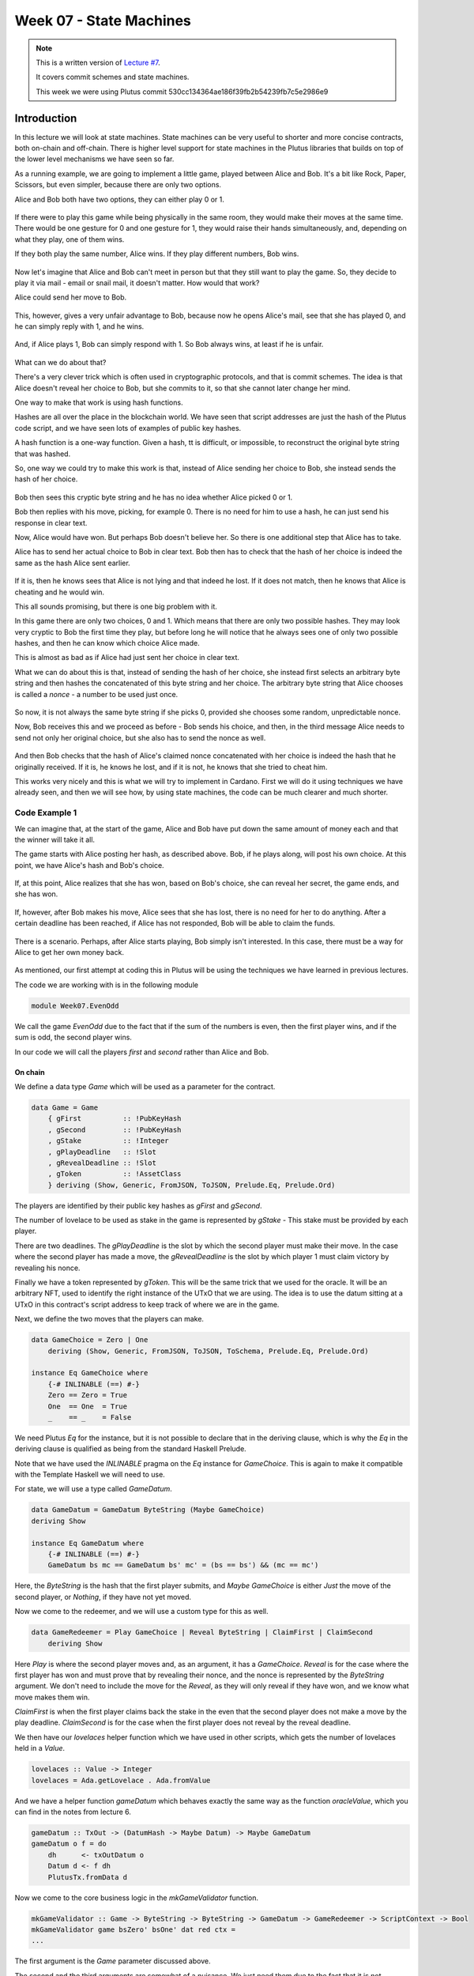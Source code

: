 Week 07 - State Machines
========================

.. note::
    This is a written version of `Lecture
    #7 <https://www.youtube.com/watch?v=oJupInqvJUI>`__.

    It covers commit schemes and state machines.

    This week we were using Plutus commit 530cc134364ae186f39fb2b54239fb7c5e2986e9

Introduction
------------

In this lecture we will look at state machines. State machines can be very useful to shorter and more concise contracts, both on-chain and off-chain. There is higher level support for state machines in the Plutus libraries that builds on top of the lower level mechanisms we have seen so far.

As a running example, we are going to implement a little game, played between Alice and Bob. It's a bit like Rock, Paper, Scissors, but even simpler, because there are 
only two options.

Alice and Bob both have two options, they can either play 0 or 1.

.. figure:: img/week07__00000.png

If there were to play this game while being physically in the same room, they would make their moves at the same time. There would be one gesture for 0 and one
gesture for 1, they would raise their hands simultaneously, and, depending on what they play, one of them wins.

If they both play the same number, Alice wins. If they play different numbers, Bob wins.

.. figure:: img/week07__00001.png

Now let's imagine that Alice and Bob can't meet in person but that they still want to play the game. So, they decide to play it via mail - email or snail mail, it doesn't
matter. How would that work?

Alice could send her move to Bob.

.. figure:: img/week07__00004.png

This, however, gives a very unfair advantage to Bob, because now he opens Alice's mail, see that she has played 0, and he can simply reply with 1, and he wins.

.. figure:: img/week07__00003.png

And, if Alice plays 1, Bob can simply respond with 1. So Bob always wins, at least if he is unfair.

.. figure:: img/week07__00005.png

What can we do about that? 

There's a very clever trick which is often used in cryptographic protocols, and that is commit schemes. The idea is that Alice doesn't reveal her choice to Bob, but she commits to it, so that she cannot later change her mind.

One way to make that work is using hash functions.

Hashes are all over the place in the blockchain world. We have seen that script addresses are just the hash of the Plutus code script, and we have seen lots of examples of
public key hashes.

A hash function is a one-way function. Given a hash, tt is difficult, or impossible, to reconstruct the original byte string that was hashed.

So, one way we could try to make this work is that, instead of Alice sending her choice to Bob, she instead sends the hash of her choice.

.. figure:: img/week07__00006.png

Bob then sees this cryptic byte string and he has no idea whether Alice picked 0 or 1.

Bob then replies with his move, picking, for example 0. There is no need for him to use a hash, he can just send his response in clear text. 

Now, Alice would have won. But perhaps Bob doesn't believe her. So there is one additional step that Alice has to take.

Alice has to send her actual choice to Bob in clear text. Bob then has to check that the hash of her choice is indeed the same as the hash Alice sent earlier.

.. figure:: img/week07__00007.png

If it is, then he knows sees that Alice is not lying and that indeed he lost. If it does not match, then he knows that Alice is cheating and he would win.

This all sounds promising, but there is one big problem with it.

In this game there are only two choices, 0 and 1. Which means that there are only two possible hashes. They may look very cryptic to Bob the first time they play, 
but before long he will notice that he always sees one of only two possible hashes, and then he can know which choice Alice made.

This is almost as bad as if Alice had just sent her choice in clear text.

What we can do about this is that, instead of sending the hash of her choice, she instead first selects an arbitrary byte string and then hashes the
concatenated of this byte string and her choice. The arbitrary byte string that Alice chooses is called a *nonce* - a number to be used just once.

.. figure:: img/week07__00008.png

So now, it is not always the same byte string if she picks 0, provided she chooses some random, unpredictable nonce.

Now, Bob receives this and we proceed as before - Bob sends his choice, and then, in the third message Alice needs to send not only her original choice, but she also 
has to send the nonce as well.

.. figure:: img/week07__00010.png

And then Bob checks that the hash of Alice's claimed nonce concatenated with her choice is indeed the hash that he originally received. If it is, he knows he lost, and 
if it is not, he knows that she tried to cheat him.

This works very nicely and this is what we will try to implement in Cardano. First we will do it using techniques we have already seen, and then we will see how, by using 
state machines, the code can be much clearer and much shorter.

Code Example 1
~~~~~~~~~~~~~~

We can imagine that, at the start of the game, Alice and Bob have put down the same amount of money each and that the winner will take it all.

The game starts with Alice posting her hash, as described above. Bob, if he plays along, will post his own choice. At this point, we have Alice's hash and Bob's choice.

.. figure:: img/week07__00011.png

If, at this point, Alice realizes that she has won, based on Bob's choice, she can reveal her secret, the game ends, and she has won.

.. figure:: img/week07__00012.png

If, however, after Bob makes his move, Alice sees that she has lost, there is no need for her to do anything. After a certain deadline has been reached, if Alice has
not responded, Bob will be able to claim the funds.

.. figure:: img/week07__00013.png

There is a scenario. Perhaps, after Alice starts playing, Bob simply isn't interested. In this case, there must be a way for Alice to get her own money back.

.. figure:: img/week07__00016.png

As mentioned, our first attempt at coding this in Plutus will be using the techniques we have learned in previous lectures.

The code we are working with is in the following module

.. code:: haskell

    module Week07.EvenOdd

We call the game *EvenOdd* due to the fact that if the sum of the numbers is even, then the first player wins, and if the sum is odd, the second player wins.

In our code we will call the players *first* and *second* rather than Alice and Bob.

On chain
++++++++

We define a data type *Game* which will be used as a parameter for the contract.

.. code:: haskell

    data Game = Game
        { gFirst          :: !PubKeyHash
        , gSecond         :: !PubKeyHash
        , gStake          :: !Integer
        , gPlayDeadline   :: !Slot
        , gRevealDeadline :: !Slot
        , gToken          :: !AssetClass
        } deriving (Show, Generic, FromJSON, ToJSON, Prelude.Eq, Prelude.Ord)    

The players are identified by their public key hashes as *gFirst* and *gSecond*. 

The number of lovelace to be used as stake in the game is represented by *gStake* - This stake must be provided by each player.

There are two deadlines. The *gPlayDeadline* is the slot by which the second player must make their move. In the case where the second player has made a move,
the *gRevealDeadline* is the slot by which player 1 must claim victory by revealing his nonce.

Finally we have a token represented by *gToken*. This will be the same trick that we used for the oracle. It will be an arbitrary NFT, used to identify the right 
instance of the UTxO that we are using. The idea is to use the datum sitting at a UTxO in this contract's script address to keep track of where we are in the game.

Next, we define the two moves that the players can make.

.. code:: haskell

    data GameChoice = Zero | One
        deriving (Show, Generic, FromJSON, ToJSON, ToSchema, Prelude.Eq, Prelude.Ord)    

    instance Eq GameChoice where
        {-# INLINABLE (==) #-}
        Zero == Zero = True
        One  == One  = True
        _    == _    = False

We need Plutus *Eq* for the instance, but it is not possible to declare that in the deriving clause, which is why the *Eq* in the deriving clause is qualified as being
from the standard Haskell Prelude.

Note that we have used the *INLINABLE* pragma on the *Eq* instance for *GameChoice*. This is again to make it compatible with the Template Haskell we will need to
use.

For state, we will use a type called *GameDatum*.

.. code:: haskell

    data GameDatum = GameDatum ByteString (Maybe GameChoice)
    deriving Show

    instance Eq GameDatum where
        {-# INLINABLE (==) #-}
        GameDatum bs mc == GameDatum bs' mc' = (bs == bs') && (mc == mc')    

Here, the *ByteString* is the hash that the first player submits, and *Maybe GameChoice* is either *Just* the move of the second player, or *Nothing*, if they have not yet moved.

Now we come to the redeemer, and we will use a custom type for this as well.

.. code:: haskell

    data GameRedeemer = Play GameChoice | Reveal ByteString | ClaimFirst | ClaimSecond
        deriving Show

Here *Play* is where the second player moves and, as an argument, it has a *GameChoice*. *Reveal* is for the case where the first player has won and must prove that
by revealing their nonce, and the nonce is represented by the *ByteString* argument. We don't need to include the move for the *Reveal*, as they will only reveal if they
have won, and we know what move makes them win.

*ClaimFirst* is when the first player claims back the stake in the even that the second player does not make a move by the play deadline. *ClaimSecond* is for the 
case when the first player does not reveal by the reveal deadline.

We then have our *lovelaces* helper function which we have used in other scripts, which gets the number of lovelaces held in a *Value*.

.. code:: haskell

    lovelaces :: Value -> Integer
    lovelaces = Ada.getLovelace . Ada.fromValue

And we have a helper function *gameDatum* which behaves exactly the same way as the function *oracleValue*, which you can find in the notes from lecture 6.

.. code:: haskell

    gameDatum :: TxOut -> (DatumHash -> Maybe Datum) -> Maybe GameDatum
    gameDatum o f = do
        dh      <- txOutDatum o
        Datum d <- f dh
        PlutusTx.fromData d    

Now we come to the core business logic in the *mkGameValidator* function.

.. code:: haskell

    mkGameValidator :: Game -> ByteString -> ByteString -> GameDatum -> GameRedeemer -> ScriptContext -> Bool
    mkGameValidator game bsZero' bsOne' dat red ctx =
    ...
    
The first argument is the *Game* parameter discussed above. 

The second and the third arguments are somewhat of a nuisance. We just need them due to the fact that it is not possible to use string literals to 
get *ByteStrings* in Haskell that is compiled to Plutus core. And, we want string literals representing the 0 and 1 choices. So *bsZero'* will hold "0" and 
*beOne'* will hold "1". You will see how we pass these in as auxiliary arguments later.

Then we pass in the usual arguments for datum, redeemer and context.

Let's look at some helper functions first. There are three functions we have used before and discussed in lecture 6.

.. code:: haskell

    info :: TxInfo
    info = scriptContextTxInfo ctx

    ownInput :: TxOut
    ownInput = case findOwnInput ctx of
        Nothing -> traceError "game input missing"
        Just i  -> txInInfoResolved i

    ownOutput :: TxOut
    ownOutput = case getContinuingOutputs ctx of
        [o] -> o
        _   -> traceError "expected exactly one game output"
        
Note the *ownInput* should never fail as we are in the process of validating a UTxO.

The *outputDatum* helper makes use of the *GameDatum* type which we defined earlier. Given the case we have exactly one output (the return from *ownOutput*), it will
give us the datum.

.. code:: haskell

    outputDatum :: GameDatum
    outputDatum = case gameDatum ownOutput (`findDatum` info) of
        Nothing -> traceError "game output datum not found"
        Just d  -> d
        
The *checkNonce* function is for the case where the first player as won and wants to prove it by revealing their nonce. The first argument is hash that was original sent, 
the second argument is the nonce that is being revealed. 

For the *GameChoice*-typed parameter, we will be passing in the move made by player 2. This should be the same as the move made by player 1, and this is what this function will determine using the hash and the nonce.

In order to check the hash of the nonce concatenated with the *GameChoice*, we use a helper function to convert the *GameChoice* to a *ByteString*. Note that the use 
of the *cFirst* and *cSecond* in the *checkNonce* function could be swapped around, and the function would work just the same - the difference between the two is that
one is a *GameChoice* and one is a *ByteString*.

.. code:: haskell

    checkNonce :: ByteString -> ByteString -> GameChoice -> Bool
    checkNonce bs nonce cSecond = sha2_256 (nonce `concatenate` cFirst) == bs
      where
        cFirst :: ByteString
        cFirst = case cSecond of
            Zero -> bsZero'
            One  -> bsOne'    

Finally, there is the question of what happens to the NFT once the game is over and there is no game address anymore. The way we have implemented it here, is that the NFT goes back to the first player. The first player needs it in the beginning to kick off the game and put the NFT 
into the correct UTxO, so it is reasonable to give it back the player 1 in the end.

To verify that this condition is met, we have created a helper function called *nftToFirst*.

.. code:: haskell

    nftToFirst :: Bool
    nftToFirst = assetClassValueOf (valuePaidTo info $ gFirst game) (gToken game) == 1

Now that we have covered the helper functions, let's look at the conditions.

There is one condition that covers all the cases, and that is that the input we are validating must contain the NFT.

.. code:: haskell

    traceIfFalse "token missing from input" (assetClassValueOf (txOutValue ownInput) (gToken game) == 1) &&

After that, the rules depend on the situation.    

.. code:: haskell

    case (dat, red) of

The first situation is the one where the second player has not yet moved, and they are just now making their move.

.. code:: haskell

    (GameDatum bs Nothing, Play c) ->
        traceIfFalse "not signed by second player"   (txSignedBy info (gSecond game))                                   &&
        traceIfFalse "first player's stake missing"  (lovelaces (txOutValue ownInput) == gStake game)                   &&
        traceIfFalse "second player's stake missing" (lovelaces (txOutValue ownOutput) == (2 * gStake game))            &&
        traceIfFalse "wrong output datum"            (outputDatum == GameDatum bs (Just c))                             &&
        traceIfFalse "missed deadline"               (to (gPlayDeadline game) `contains` txInfoValidRange info)         &&
        traceIfFalse "token missing from output"     (assetClassValueOf (txOutValue ownOutput) (gToken game) == 1)    

Here, the first part is the *GameDatum* and it contains the first player's hash and a *Nothing* which shows that the second player has not yet moved. The second part is the *GameRedeemer* and has been determined
to be of type *Play GameChoice*. We assign the *GameChoice* part to *c* using pattern matching.

We check that the second player has signed the transaction. 

.. code:: haskell

    traceIfFalse "not signed by second player" (txSignedBy info (gSecond game))

Then, we check that the first player's stake is present in the input.

.. code:: haskell

    traceIfFalse "first player's stake missing" (lovelaces (txOutValue ownInput) == gStake game)

The output should have the second player's stake added to the total stake.

.. code:: haskell

    traceIfFalse "second player's stake missing" (lovelaces (txOutValue ownOutput) == (2 * gStake game))

We now exactly what the datum of the output must be. It must be the same hash, plus the move made by the second player.

.. code:: haskell
    
    traceIfFalse "wrong output datum" (outputDatum == GameDatum bs (Just c))

The, the move must happen before the play deadline.

.. code:: haskell

    traceIfFalse "missed deadline" (to (gPlayDeadline game) `contains` txInfoValidRange info)

And finally, the NFT must be passed on in the output UTxO.

.. code:: haskell

    traceIfFalse "token missing from output" (assetClassValueOf (txOutValue ownOutput) (gToken game) == 1)    

The second situation is where both players have moved, and the second player discovers that they have won. In order to prove that and get the winnings, they have 
to reveal their nonce.

So, the transaction must be signed by the first player, the nonce must indeed agree with the hash submitted earlier, it must be done before the reveal deadline,
the input must contain both players' stakes and, finally, the NFT must go back to the first player.

.. code:: haskell

    (GameDatum bs (Just c), Reveal nonce) ->
        traceIfFalse "not signed by first player"    (txSignedBy info (gFirst game))                                    &&
        traceIfFalse "commit mismatch"               (checkNonce bs nonce c)                                            &&
        traceIfFalse "missed deadline"               (to (gRevealDeadline game) `contains` txInfoValidRange info)       &&
        traceIfFalse "wrong stake"                   (lovelaces (txOutValue ownInput) == (2 * gStake game))             &&
        traceIfFalse "NFT must go to first player"   nftToFirst    

Next we have the case where the second player doesn't move within the deadline, and the first player is reclaiming their stake. Here, the first player must have signed 
the transaction, the play deadline must have passed, their stake must be present, and the NFT must go back to the first player.

.. code:: haskell

    (GameDatum _ Nothing, ClaimFirst) ->
        traceIfFalse "not signed by first player"    (txSignedBy info (gFirst game))                                    &&
        traceIfFalse "too early"                     (from (1 + gPlayDeadline game) `contains` txInfoValidRange info)   &&
        traceIfFalse "first player's stake missing"  (lovelaces (txOutValue ownInput) == gStake game)                   &&
        traceIfFalse "NFT must go to first player"   nftToFirst

Finally, the case where both players have moved and the first player has either lost or not revealed in time, so the second player is claiming the winnings. This time, the
transaction must be signed by the second player, the reveal deadline must have passed, both players' stakes must be present, and the NFT must, as usual, go back
to the first player.

.. code:: haskell

    (GameDatum _ (Just _), ClaimSecond) ->
        traceIfFalse "not signed by second player"   (txSignedBy info (gSecond game))                                   &&
        traceIfFalse "too early"                     (from (1 + gRevealDeadline game) `contains` txInfoValidRange info) &&
        traceIfFalse "wrong stake"                   (lovelaces (txOutValue ownInput) == (2 * gStake game))             &&
        traceIfFalse "NFT must go to first player"   nftToFirst

These four cases are all the legitimate cases that we can have, so in all other cases we fail validation.

.. code:: haskell

    _ -> False

So now let's look at the rest of the on-chain code.

As usual, we define a data type that holds the information about the types the datum and redeemer.

.. code:: haskell

    data Gaming
    instance Scripts.ScriptType Gaming where
        type instance DatumType Gaming = GameDatum
        type instance RedeemerType Gaming = GameRedeemer    

And we define the *ByteStrings* that will be used to represent the two choices. These values are completely arbitrary - they just can't be the same as each other.

.. code:: haskell

    bsZero, bsOne :: ByteString
    bsZero = "0"
    bsOne  = "1"

Boilerplate to compile our parameterized *mkGameValidator* to Plutus code. We apply the three parameters, *Game* and the two *ByteStrings*\s. Remember that, we need
to pass in these *ByteString* parameters because we can't refer to *ByteString*\s as string literals within Plutus.

.. code:: haskell

    gameInst :: Game -> Scripts.ScriptInstance Gaming
    gameInst game = Scripts.validator @Gaming
        ($$(PlutusTx.compile [|| mkGameValidator ||])
            `PlutusTx.applyCode` PlutusTx.liftCode game
            `PlutusTx.applyCode` PlutusTx.liftCode bsZero
            `PlutusTx.applyCode` PlutusTx.liftCode bsOne)
        $$(PlutusTx.compile [|| wrap ||])
      where
        wrap = Scripts.wrapValidator @GameDatum @GameRedeemer
        
The usual boilerplate for validator and address.

.. code:: haskell

    gameValidator :: Game -> Validator
    gameValidator = Scripts.validatorScript . gameInst
    
    gameAddress :: Game -> Ledger.Address
    gameAddress = scriptAddress . gameValidator

Now, as preparation for the off-chain code, we will need to be able to find the right UTxO - the one that carries the NFT. To do this we will write a helper function 
called *findGameOutput*.

.. code:: haskell

    findGameOutput :: HasBlockchainActions s => Game -> Contract w s Text (Maybe (TxOutRef, TxOutTx, GameDatum))
    findGameOutput game = do
        utxos <- utxoAt $ gameAddress game
        return $ do
            (oref, o) <- find f $ Map.toList utxos
            dat       <- gameDatum (txOutTxOut o) (`Map.lookup` txData (txOutTxTx o))
            return (oref, o, dat)
      where
        f :: (TxOutRef, TxOutTx) -> Bool
        f (_, o) = assetClassValueOf (txOutValue $ txOutTxOut o) (gToken game) == 1
        
The *findGameOutput* function takes the *Game*, then uses the *Contract* monad to try to find the UTxO with the NFT. It returns a *Maybe*, because it may not find one.
If we find it, we return a *Just* of a triple containing the transaction reference, the transaction itself, and the *GameDatum*.

First we get a list of all the UTxOs at the game address, then we use the *find* function, passing in a helper function *f*, which checks whether the output contains the
NFT.

The *find* function is found in module *Data.List* and is defined as

.. code:: haskell

    find :: Foldable t => (a -> Bool) -> t a -> Maybe a

This works for more general containers than just lists, but you can think of lists in this example. It gets a predicate for an element of the *Foldable* type - the list in 
this case, and also takes a container of *a*\s - again a list in this example, and returns a *Maybe a*.

The logic is that if it finds an element that satisfies the predicate, it will return it as a *Just*, otherwise it will return *Nothing*. For example

.. code:: haskell

    Prelude Data.List Week07.EvenOdd> find even [1 :: Int, 3, 5, 8, 11, 12]
    Just 8

    Prelude Data.List Week07.EvenOdd> find even [1 :: Int, 3, 5, 11]
    Nothing

The *firstGame* contract
________________________
    
We have two contracts, one for each of the players.


Each contract has its own params type. For the *firstGame* contract, we call this type *FirstParams*.

.. code:: haskell

    data FirstParams = FirstParams
        { fpSecond         :: !PubKeyHash
        , fpStake          :: !Integer
        , fpPlayDeadline   :: !Slot
        , fpRevealDeadline :: !Slot
        , fpNonce          :: !ByteString
        , fpCurrency       :: !CurrencySymbol
        , fpTokenName      :: !TokenName
        , fpChoice         :: !GameChoice
        } deriving (Show, Generic, FromJSON, ToJSON, ToSchema)

We don't need a *fpFirst* field here, as the first player is the owner of the wallet, so we know their public key hash. But we need *fpSecond* and also the familiar
fields for stake, play deadline and reveal deadline.

Then we need the nonce, the NFT (split into *fpCurrency* and *fpTokenName*), and finally the move that the player wants to make.

Now, for the contract

.. code:: haskell

    firstGame :: forall w s. HasBlockchainActions s => FirstParams -> Contract w s Text ()
    firstGame fp = do
    ...

The first thing we do is to get our own public key hash.

.. code:: haskell

        pkh <- pubKeyHash <$> Contract.ownPubKey

Then we populate the fields of the game.

.. code:: haskell

        let game = Game
                { gFirst          = pkh
                , gSecond         = fpSecond fp
                , gStake          = fpStake fp
                , gPlayDeadline   = fpPlayDeadline fp
                , gRevealDeadline = fpRevealDeadline fp
                , gToken          = AssetClass (fpCurrency fp, fpTokenName fp)
                }

The *v* value is our stake plus the NFT, which must both go into the UTxO.

.. code:: haskell

        let ...
            v    = lovelaceValueOf (fpStake fp) <> assetClassValue (gToken game) 1

We then calculate the hash that we need to send as our disguised move.

.. code:: haskell

        let ...
            c    = fpChoice fp
            bs   = sha2_256 $ fpNonce fp `concatenate` if c == Zero then bsZero else bsOne

We then submit the transaction and wait as usual. The constraints are very simple. We just need to create a UTxI with the datum of our move (nothing yet for the second player), and the value *v* we defined above.

.. code:: haskell

        let ...
            tx   = Constraints.mustPayToTheScript (GameDatum bs Nothing) v
        ledgerTx <- submitTxConstraints (gameInst game) tx
        void $ awaitTxConfirmed $ txId ledgerTx
        logInfo @String $ "made first move: " ++ show (fpChoice fp)

And we wait for the play deadline slot, at which point the winner can be determined.

.. code:: haskell
    
        void $ awaitSlot $ 1 + fpPlayDeadline fp

Once the deadline passed, we get hold of the UTxO. If, at this point, the UTxO is not found, something has gone very wrong. We know that we have produced the UTxO, and the 
only thing that the second player should be able to do is create a new one.
        
.. code:: haskell

        m <- findGameOutput game
        case m of
            Nothing             -> throwError "game output not found"

So, assuming we find it, the first case we define is the one where the second player hasn't moved. So we can use the *ClaimFirst* redeemer to get the stake back.

As lookups we need to provide the UTxO and the validator of the game.

.. code:: haskell

            Just (oref, o, dat) -> case dat of
                GameDatum _ Nothing -> do
                    logInfo @String "second player did not play"
                    let lookups = Constraints.unspentOutputs (Map.singleton oref o) <>
                                  Constraints.otherScript (gameValidator game)
                        tx'     = Constraints.mustSpendScriptOutput oref (Redeemer $ PlutusTx.toData ClaimFirst)
                    ledgerTx' <- submitTxConstraintsWith @Gaming lookups tx'
                    void $ awaitTxConfirmed $ txId ledgerTx'
                    logInfo @String "reclaimed stake"

The second case is that the second player did move, and they lost. In which case we must now reveal our nonce, which we do using the *Reveal* redeemer.

We must put an additional constraint that the transaction must be submitted before the reveal deadline has passed.

.. code:: haskell

                GameDatum _ (Just c') | c' == c -> do
                    logInfo @String "second player played and lost"
                    let lookups = Constraints.unspentOutputs (Map.singleton oref o)                                         <>
                                  Constraints.otherScript (gameValidator game)
                        tx'     = Constraints.mustSpendScriptOutput oref (Redeemer $ PlutusTx.toData $ Reveal $ fpNonce fp) <>
                                  Constraints.mustValidateIn (to $ fpRevealDeadline fp)
                    ledgerTx' <- submitTxConstraintsWith @Gaming lookups tx'
                    void $ awaitTxConfirmed $ txId ledgerTx'
                    logInfo @String "victory"

If the second player moved and won, there is nothing for use to do.

.. code:: haskell

                _ -> logInfo @String "second player played and won"

The *secondGame* contract
_________________________

The params for the second player are similar to those of the first player. This time we don't need the second player's public key hash, because that is ours, and we already 
know what it is. Instead we need the first player's public key hash. Also, we don't need the nonce.

.. code:: haskell

    data SecondParams = SecondParams
        { spFirst          :: !PubKeyHash
        , spStake          :: !Integer
        , spPlayDeadline   :: !Slot
        , spRevealDeadline :: !Slot
        , spCurrency       :: !CurrencySymbol
        , spTokenName      :: !TokenName
        , spChoice         :: !GameChoice
        } deriving (Show, Generic, FromJSON, ToJSON, ToSchema)    

First we get our own public key hash then we set up the game values, in a similar way as we did for the first player.

.. code:: haskell

    secondGame :: forall w s. HasBlockchainActions s => SecondParams -> Contract w s Text ()
    secondGame sp = do
        pkh <- pubKeyHash <$> Contract.ownPubKey
        let game = Game
                { gFirst          = spFirst sp
                , gSecond         = pkh
                , gStake          = spStake sp
                , gPlayDeadline   = spPlayDeadline sp
                , gRevealDeadline = spRevealDeadline sp
                , gToken          = AssetClass (spCurrency sp, spTokenName sp)
                }

Now, we try to find the UTxO that contains the NFT

.. code:: haskell

        m <- findGameOutput game

If we don't find it, then there is nothing to do, but if we do find it...

.. code:: haskell
    
        case m of
            Just (oref, o, GameDatum bs Nothing) -> do
                logInfo @String "running game found"

Then we want to call the script with the *Play* redeemer.

We assign the NFT to *token*.

.. code:: haskell
    
    let token   = assetClassValue (gToken game) 1

We now calculate the value that we must put in the new output. Remember, if we decide to play, we must consume the existing UTxO and create a new one at the same address. The 
first will contain the stake that the first player added, and now we must add our own stake, and we must keep the NFT in there.

.. code:: haskell

    let v = let x = lovelaceValueOf (spStake sp) in x <> x <> token

Next, our choice.

.. code:: haskell

    let c = spChoice sp

Then the constraints and their required lookups.

We must consume the existing UTxO using the Play redeemer with our choice

.. code:: haskell

    let tx = Constraints.mustSpendScriptOutput oref (Redeemer $ PlutusTx.toData $ Play c) <>

And create a new UTxO with the updated datum (the same *bs*, but with our choice), and with the *v* that we computed.

.. code:: haskell
    
    Constraints.mustPayToTheScript (GameDatum bs $ Just c) v <>

And it must be done before the deadline passes.

.. code:: haskell

    
    Constraints.mustValidateIn (to $ spPlayDeadline sp)

For lookups, we need the UTxO, the validator, and, because we are producing a UTxO for the script, we need the script instance.

.. code:: haskell

    let lookups = Constraints.unspentOutputs (Map.singleton oref o)                            <>
                  Constraints.otherScript (gameValidator game)                                 <>
                  Constraints.scriptInstanceLookups (gameInst game)

Then we do the usual thing, we submit, we wait for confirmation and we log.

.. code:: haskell

    ledgerTx <- submitTxConstraintsWith @Gaming lookups tx
    let tid = txId ledgerTx
    void $ awaitTxConfirmed tid
    logInfo @String $ "made second move: " ++ show (spChoice sp)
    
Then we wait until the reveal deadline has passed.

.. code:: haskell

    void $ awaitSlot $ 1 + spRevealDeadline sp
          
And we again try to find the UTxO, which could now be a different one.

.. code:: haskell

    m' <- findGameOutput game

If *m'* is *Nothing* - in other words, if we did not find a UTxO, then that means that while we were waiting, the first player revealed and won. So there is nothing 
for us to do.

.. code:: haskell

    case m' of
        Nothing             -> logInfo @String "first player won"

However, if we do find the UTxO, it means the first player didn't reveal, which means that either they decided not to play, probably because they lost. In any case, we 
can now claim the winnings.   

Our constraints are that we must spend the UTxO that we found after the deadline has passed, and we must hand back the NFT to the first player.

.. code:: haskell

        Just (oref', o', _) -> do
            logInfo @String "first player didn't reveal"
            let lookups' = Constraints.unspentOutputs (Map.singleton oref' o')                              <>
                           Constraints.otherScript (gameValidator game)
                tx'      = Constraints.mustSpendScriptOutput oref' (Redeemer $ PlutusTx.toData ClaimSecond) <>
                           Constraints.mustValidateIn (from $ 1 + spRevealDeadline sp)                      <>
                           Constraints.mustPayToPubKey (spFirst sp) token
            ledgerTx' <- submitTxConstraintsWith @Gaming lookups' tx'
            void $ awaitTxConfirmed $ txId ledgerTx'
            logInfo @String "second player won"

If we didn't find the NFT, then there is nothing for use to do.
                        
.. code:: haskell
    
            _ -> logInfo @String "no running game found"            

That is all the code we need for the two on-chain contracts.

To make them more accessible, we define two *Endpoint*\s, one for the first player, and one for the second. And then we define a contract 
called *endpoints* which offers a choice between these two *Endpoint*\s, and recursively calls itself.

.. code:: haskell

    type GameSchema = BlockchainActions .\/ Endpoint "first" FirstParams .\/ Endpoint "second" SecondParams

    endpoints :: Contract () GameSchema Text ()
    endpoints = (first `select` second) >> endpoints
      where
        first  = endpoint @"first"  >>= firstGame
        second = endpoint @"second" >>= secondGame

So this concludes the first version of the game - the version that does not use state machines.

Now, let's test it using the *EmulatorTrace* monad.

Testing
_______

The *test* function tests each of the four combinations by calling the *test'* function which takes the first and second players' choices respectively.        

The *test'* function uses the *runEmulatorTraceIO'* variant which allows us to set up the initial wallet distributions using an *EmulatorConfig*.

.. code:: haskell

    test :: IO ()
    test = do
        test' Zero Zero
        test' Zero One
        test' One Zero
        test' One One

    test' :: GameChoice -> GameChoice -> IO ()
    test' c1 c2 = runEmulatorTraceIO' def emCfg $ myTrace c1 c2
      where
        emCfg :: EmulatorConfig
        emCfg = EmulatorConfig $ Left $ Map.fromList
            [ (Wallet 1, v <> assetClassValue (AssetClass (gameTokenCurrency, gameTokenName)) 1)
            , (Wallet 2, v)
            ]
    
        v :: Value
        v = Ada.lovelaceValueOf 1000_000_000
        
We have provided a test NFT. In a real world scenario, we would need to mint a real NFT, using one of the methods we have seen before.

